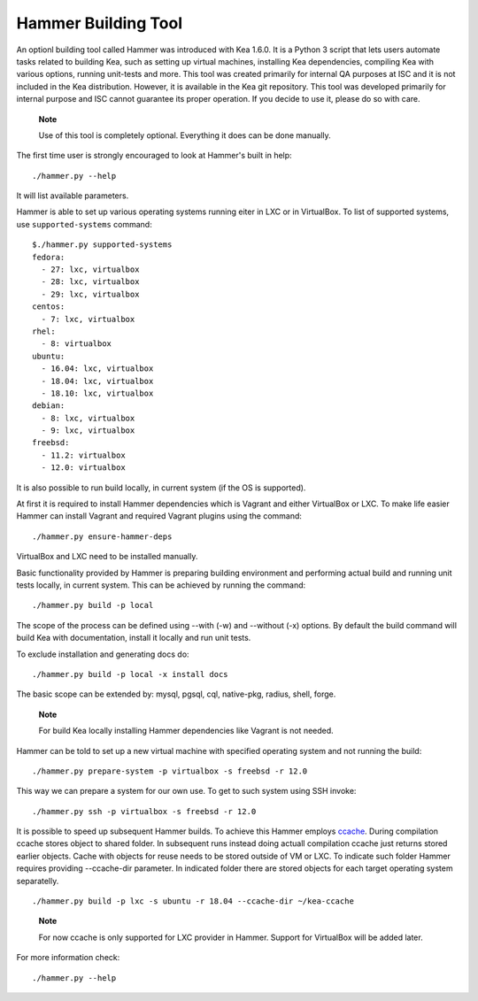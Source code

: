.. _hammer:

Hammer Building Tool
====================

An optionl building tool called Hammer was introduced with Kea 1.6.0. It
is a Python 3 script that lets users automate tasks related to building
Kea, such as setting up virtual machines, installing Kea dependencies,
compiling Kea with various options, running unit-tests and more. This
tool was created primarily for internal QA purposes at ISC and it is not
included in the Kea distribution. However, it is available in the Kea
git repository. This tool was developed primarily for internal purpose
and ISC cannot guarantee its proper operation. If you decide to use it,
please do so with care.

   **Note**

   Use of this tool is completely optional. Everything it does can be
   done manually.

The first time user is strongly encouraged to look at Hammer's built in
help:

::

   ./hammer.py --help

It will list available parameters.

Hammer is able to set up various operating systems running eiter in LXC
or in VirtualBox. To list of supported systems, use
``supported-systems`` command:

::

   $./hammer.py supported-systems
   fedora:
     - 27: lxc, virtualbox
     - 28: lxc, virtualbox
     - 29: lxc, virtualbox
   centos:
     - 7: lxc, virtualbox
   rhel:
     - 8: virtualbox
   ubuntu:
     - 16.04: lxc, virtualbox
     - 18.04: lxc, virtualbox
     - 18.10: lxc, virtualbox
   debian:
     - 8: lxc, virtualbox
     - 9: lxc, virtualbox
   freebsd:
     - 11.2: virtualbox
     - 12.0: virtualbox
       

It is also possible to run build locally, in current system (if the OS
is supported).

At first it is required to install Hammer dependencies which is Vagrant
and either VirtualBox or LXC. To make life easier Hammer can install
Vagrant and required Vagrant plugins using the command:

::

   ./hammer.py ensure-hammer-deps

VirtualBox and LXC need to be installed manually.

Basic functionality provided by Hammer is preparing building environment
and performing actual build and running unit tests locally, in current
system. This can be achieved by running the command:

::

   ./hammer.py build -p local

The scope of the process can be defined using --with (-w) and --without
(-x) options. By default the build command will build Kea with
documentation, install it locally and run unit tests.

To exclude installation and generating docs do:

::

   ./hammer.py build -p local -x install docs

The basic scope can be extended by: mysql, pgsql, cql, native-pkg,
radius, shell, forge.

   **Note**

   For build Kea locally installing Hammer dependencies like Vagrant is
   not needed.

Hammer can be told to set up a new virtual machine with specified
operating system and not running the build:

::

   ./hammer.py prepare-system -p virtualbox -s freebsd -r 12.0

This way we can prepare a system for our own use. To get to such system
using SSH invoke:

::

   ./hammer.py ssh -p virtualbox -s freebsd -r 12.0

It is possible to speed up subsequent Hammer builds. To achieve this
Hammer employs `ccache <https://ccache.samba.org/>`__. During
compilation ccache stores object to shared folder. In subsequent runs
instead doing actuall compilation ccache just returns stored earlier
objects. Cache with objects for reuse needs to be stored outside of VM
or LXC. To indicate such folder Hammer requires providing --ccache-dir
parameter. In indicated folder there are stored objects for each target
operating system separatelly.

::

         ./hammer.py build -p lxc -s ubuntu -r 18.04 --ccache-dir ~/kea-ccache
       

..

   **Note**

   For now ccache is only supported for LXC provider in Hammer. Support
   for VirtualBox will be added later.

For more information check:

::

   ./hammer.py --help
